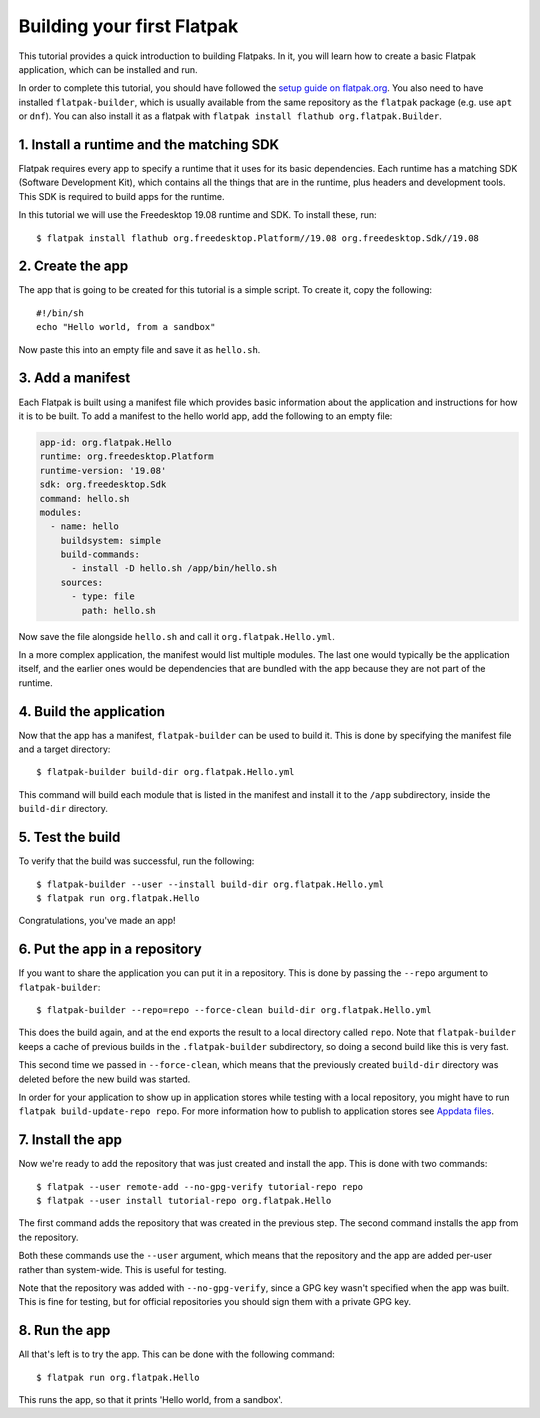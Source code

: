 Building your first Flatpak
===========================

This tutorial provides a quick introduction to building Flatpaks. In it,
you will learn how to create a basic Flatpak application, which can be
installed and run.

In order to complete this tutorial, you should have followed the `setup guide
on flatpak.org <http://flatpak.org/setup/>`_. You also need to have installed
``flatpak-builder``, which is usually available from the same repository as
the ``flatpak`` package (e.g. use ``apt`` or ``dnf``). You can also install
it as a flatpak with ``flatpak install flathub org.flatpak.Builder``.

1. Install a runtime and the matching SDK
-----------------------------------------

Flatpak requires every app to specify a runtime that it uses for its basic
dependencies. Each runtime has a matching SDK (Software Development Kit), which
contains all the things that are in the runtime, plus headers and development
tools. This SDK is required to build apps for the runtime.

In this tutorial we will use the Freedesktop 19.08 runtime and SDK. To
install these, run::

  $ flatpak install flathub org.freedesktop.Platform//19.08 org.freedesktop.Sdk//19.08

2. Create the app
-----------------

The app that is going to be created for this tutorial is a simple script. To
create it, copy the following::

  #!/bin/sh
  echo "Hello world, from a sandbox"

Now paste this into an empty file and save it as ``hello.sh``.

3. Add a manifest
-----------------

Each Flatpak is built using a manifest file which provides basic information
about the application and instructions for how it is to be built. To add a
manifest to the hello world app, add the following to an empty file:

.. code-block:: yaml

  app-id: org.flatpak.Hello
  runtime: org.freedesktop.Platform
  runtime-version: '19.08'
  sdk: org.freedesktop.Sdk
  command: hello.sh
  modules:
    - name: hello
      buildsystem: simple
      build-commands:
        - install -D hello.sh /app/bin/hello.sh
      sources:
        - type: file
          path: hello.sh

Now save the file alongside ``hello.sh`` and call it
``org.flatpak.Hello.yml``.

In a more complex application, the manifest would list multiple modules. The
last one would typically be the application itself, and the earlier ones would
be dependencies that are bundled with the app because they are not part of the
runtime.

4. Build the application
------------------------

Now that the app has a manifest, ``flatpak-builder`` can be used to build it.
This is done by specifying the manifest file and a target directory::

  $ flatpak-builder build-dir org.flatpak.Hello.yml

This command will build each module that is listed in the manifest and install
it to the ``/app`` subdirectory, inside the ``build-dir`` directory.

5. Test the build
-----------------

To verify that the build was successful, run the following::

  $ flatpak-builder --user --install build-dir org.flatpak.Hello.yml
  $ flatpak run org.flatpak.Hello

Congratulations, you've made an app!

6. Put the app in a repository
------------------------------

If you want to share the application you can put it in a
repository. This is done by passing the ``--repo`` argument to
``flatpak-builder``::

 $ flatpak-builder --repo=repo --force-clean build-dir org.flatpak.Hello.yml

This does the build again, and at the end exports the result to a local
directory called ``repo``. Note that ``flatpak-builder`` keeps a cache of
previous builds in the ``.flatpak-builder`` subdirectory, so doing a second
build like this is very fast.

This second time we passed in ``--force-clean``, which means that the
previously created ``build-dir`` directory was deleted before the new build was
started.

In order for your application to show up in application stores while testing with a local repository, you might have
to run ``flatpak build-update-repo repo``.
For more information how to publish to application stores see `Appdata files <http://docs.flatpak.org/en/latest/freedesktop-quick-reference.html#appdata-files>`_.

7. Install the app
------------------

Now we're ready to add the repository that was just created and install the
app. This is done with two commands::

  $ flatpak --user remote-add --no-gpg-verify tutorial-repo repo
  $ flatpak --user install tutorial-repo org.flatpak.Hello

The first command adds the repository that was created in the previous step.
The second command installs the app from the repository.

Both these commands use the ``--user`` argument, which means that the
repository and the app are added per-user rather than system-wide. This is
useful for testing.

Note that the repository was added with ``--no-gpg-verify``, since a GPG key
wasn't specified when the app was built. This is fine for testing, but for
official repositories you should sign them with a private GPG key.

8. Run the app
--------------

All that's left is to try the app. This can be done with the following
command::

  $ flatpak run org.flatpak.Hello

This runs the app, so that it prints 'Hello world, from a sandbox'.

